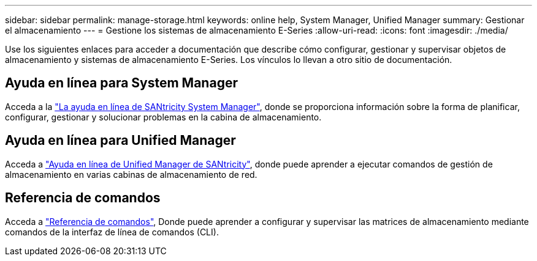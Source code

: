 ---
sidebar: sidebar 
permalink: manage-storage.html 
keywords: online help, System Manager, Unified Manager 
summary: Gestionar el almacenamiento 
---
= Gestione los sistemas de almacenamiento E-Series
:allow-uri-read: 
:icons: font
:imagesdir: ./media/


[role="lead"]
Use los siguientes enlaces para acceder a documentación que describe cómo configurar, gestionar y supervisar objetos de almacenamiento y sistemas de almacenamiento E-Series. Los vínculos lo llevan a otro sitio de documentación.



== Ayuda en línea para System Manager

Acceda a la https://docs.netapp.com/us-en/e-series-santricity/system-manager/index.html["La ayuda en línea de SANtricity System Manager"^], donde se proporciona información sobre la forma de planificar, configurar, gestionar y solucionar problemas en la cabina de almacenamiento.



== Ayuda en línea para Unified Manager

Acceda a https://docs.netapp.com/us-en/e-series-santricity/unified-manager/index.html["Ayuda en línea de Unified Manager de SANtricity"^], donde puede aprender a ejecutar comandos de gestión de almacenamiento en varias cabinas de almacenamiento de red.



== Referencia de comandos

Acceda a https://docs.netapp.com/us-en/e-series-cli/index.html["Referencia de comandos"^], Donde puede aprender a configurar y supervisar las matrices de almacenamiento mediante comandos de la interfaz de línea de comandos (CLI).
